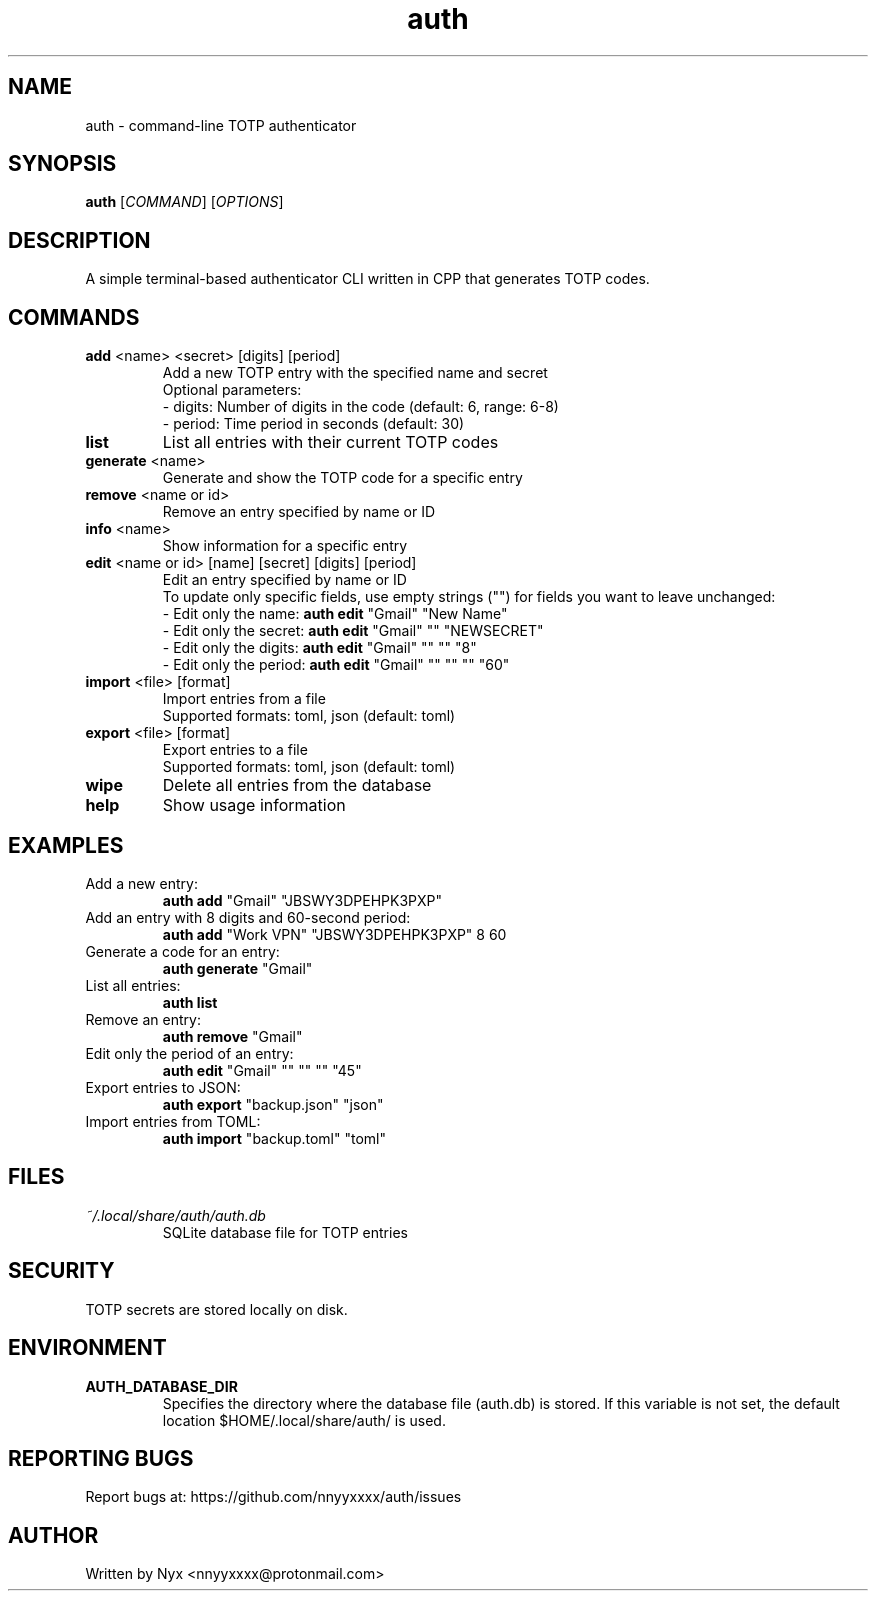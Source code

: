 .\" manpage for auth
.TH "auth" "1" "April 2025" "" "auth manual"

.SH NAME
auth \- command-line TOTP authenticator

.SH SYNOPSIS
\fBauth\fR [\fICOMMAND\fR] [\fIOPTIONS\fR]

.SH DESCRIPTION
A simple terminal-based authenticator CLI written in CPP that generates TOTP codes.

.SH COMMANDS
.TP
\fBadd\fR <name> <secret> [digits] [period]
Add a new TOTP entry with the specified name and secret
.br
Optional parameters:
.br
\- digits: Number of digits in the code (default: 6, range: 6-8)
.br
\- period: Time period in seconds (default: 30)

.TP
\fBlist\fR
List all entries with their current TOTP codes

.TP
\fBgenerate\fR <name>
Generate and show the TOTP code for a specific entry

.TP
\fBremove\fR <name or id>
Remove an entry specified by name or ID

.TP
\fBinfo\fR <name>
Show information for a specific entry

.TP
\fBedit\fR <name or id> [name] [secret] [digits] [period]
Edit an entry specified by name or ID
.br
To update only specific fields, use empty strings ("") for fields you want to leave unchanged:
.br
\- Edit only the name: \fBauth edit\fR "Gmail" "New Name"
.br
\- Edit only the secret: \fBauth edit\fR "Gmail" "" "NEWSECRET"
.br
\- Edit only the digits: \fBauth edit\fR "Gmail" "" "" "8"
.br
\- Edit only the period: \fBauth edit\fR "Gmail" "" "" "" "60"

.TP
\fBimport\fR <file> [format]
Import entries from a file
.br
Supported formats: toml, json (default: toml)

.TP
\fBexport\fR <file> [format]
Export entries to a file
.br
Supported formats: toml, json (default: toml)

.TP
\fBwipe\fR
Delete all entries from the database

.TP
\fBhelp\fR
Show usage information

.SH EXAMPLES
.TP
Add a new entry:
.br
\fBauth add\fR "Gmail" "JBSWY3DPEHPK3PXP"

.TP
Add an entry with 8 digits and 60-second period:
.br
\fBauth add\fR "Work VPN" "JBSWY3DPEHPK3PXP" 8 60

.TP
Generate a code for an entry:
.br
\fBauth generate\fR "Gmail"

.TP
List all entries:
.br
\fBauth list\fR

.TP
Remove an entry:
.br
\fBauth remove\fR "Gmail"

.TP
Edit only the period of an entry:
.br
\fBauth edit\fR "Gmail" "" "" "" "45"

.TP
Export entries to JSON:
.br
\fBauth export\fR "backup.json" "json"

.TP
Import entries from TOML:
.br
\fBauth import\fR "backup.toml" "toml"

.SH FILES
.TP
\fI~/.local/share/auth/auth.db\fR
SQLite database file for TOTP entries

.SH SECURITY
TOTP secrets are stored locally on disk.

.SH ENVIRONMENT
.TP
.B AUTH_DATABASE_DIR
Specifies the directory where the database file (auth.db) is stored. If this variable is not set, the default location $HOME/.local/share/auth/ is used.

.SH REPORTING BUGS
Report bugs at: https://github.com/nnyyxxxx/auth/issues

.SH AUTHOR
Written by Nyx <nnyyxxxx@protonmail.com>